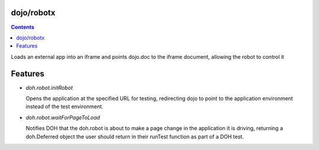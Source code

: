 .. _dojo/robotx:


dojo/robotx
=============


.. contents ::
    :depth: 2

Loads an external app into an iframe and points dojo.doc to the iframe document, allowing the robot to control it

Features
========

* `doh.robot.initRobot`

  Opens the application at the specified URL for testing, redirecting dojo to point to the application environment instead of the test environment.

* `doh.robot.waitForPageToLoad`

  Notifies DOH that the doh.robot is about to make a page change in the application it is driving, returning a doh.Deferred object the user should return in their runTest function as part of a DOH test.
